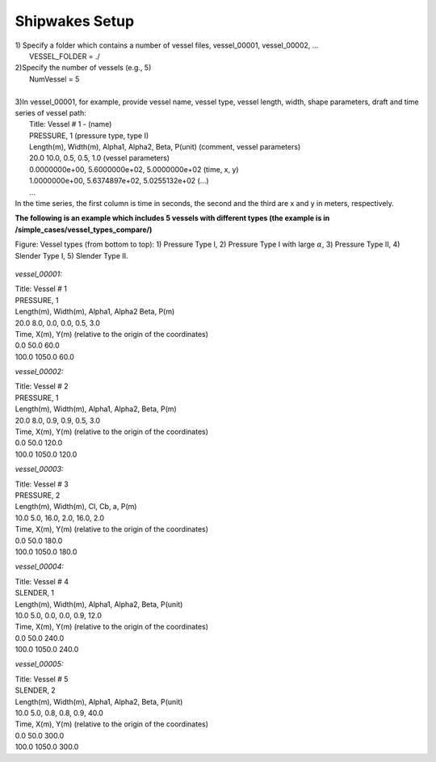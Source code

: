 .. _section-shipwakes-setup:

Shipwakes Setup
************************

| 1) Specify a folder which contains a number of vessel files, vessel_00001, vessel_00002, ...
|   VESSEL_FOLDER = ./

| 2)Specify the number of vessels (e.g., 5)
|   NumVessel = 5
|
| 3)In vessel_00001, for example, provide vessel name, vessel type, vessel length, width, shape parameters, draft and time series of vessel path:  
|   Title: Vessel # 1  - (name)
|   PRESSURE, 1  (pressure type, type I)
|   Length(m), Width(m), Alpha1, Alpha2, Beta, P(unit) (comment, vessel parameters)
|   20.0  10.0, 0.5, 0.5, 1.0    (vessel parameters)
|   0.0000000e+00,   5.6000000e+02,   5.0000000e+02  (time, x, y)
|   1.0000000e+00,   5.6374897e+02,   5.0255132e+02  (...)
|   ...  
| In the time series, the first column is time in seconds, the second and the third are x and y in meters, respectively. 


**The following is an example which includes 5 vessels with different types (the example is in /simple_cases/vessel_types_compare/)**

Figure: Vessel types (from bottom to top): 1) Pressure Type I, 2) Pressure Type I with large :math:`\alpha`, 3) Pressure Type II, 4) Slender Type I, 5) Slender Type II. 

.. figure:: images/simple_cases/5_vessels.jpg
    :width: 300px
    :align: center
    :height: 500px
    :alt: alternate text
    :figclass: align-center

*vessel_00001:*

| Title: Vessel # 1
| PRESSURE, 1
| Length(m), Width(m), Alpha1, Alpha2 Beta, P(m)
| 20.0  8.0, 0.0, 0.0, 0.5, 3.0
| Time, X(m), Y(m)  (relative to the origin of the coordinates)
| 0.0    50.0  60.0
| 100.0 1050.0 60.0

*vessel_00002:*

| Title: Vessel # 2
| PRESSURE, 1
| Length(m), Width(m), Alpha1, Alpha2, Beta, P(m)
| 20.0  8.0, 0.9, 0.9, 0.5, 3.0
| Time, X(m), Y(m)  (relative to the origin of the coordinates)
| 0.0    50.0  120.0
| 100.0 1050.0 120.0

*vessel_00003:*

| Title: Vessel # 3
| PRESSURE, 2
| Length(m), Width(m), Cl, Cb, a, P(m)
| 10.0  5.0, 16.0, 2.0, 16.0, 2.0
| Time, X(m), Y(m)  (relative to the origin of the coordinates)
| 0.0   50.0   180.0
| 100.0 1050.0 180.0

*vessel_00004:*

| Title: Vessel # 4
| SLENDER, 1
| Length(m), Width(m), Alpha1, Alpha2, Beta, P(unit)
| 10.0  5.0, 0.0, 0.0, 0.9, 12.0
| Time, X(m), Y(m)  (relative to the origin of the coordinates)
| 0.0   50.0   240.0
| 100.0 1050.0 240.0

*vessel_00005:*

| Title: Vessel # 5
| SLENDER, 2
| Length(m), Width(m), Alpha1, Alpha2, Beta, P(unit)
| 10.0  5.0, 0.8, 0.8, 0.9, 40.0
| Time, X(m), Y(m)  (relative to the origin of the coordinates)
| 0.0   50.0   300.0
| 100.0 1050.0 300.0








